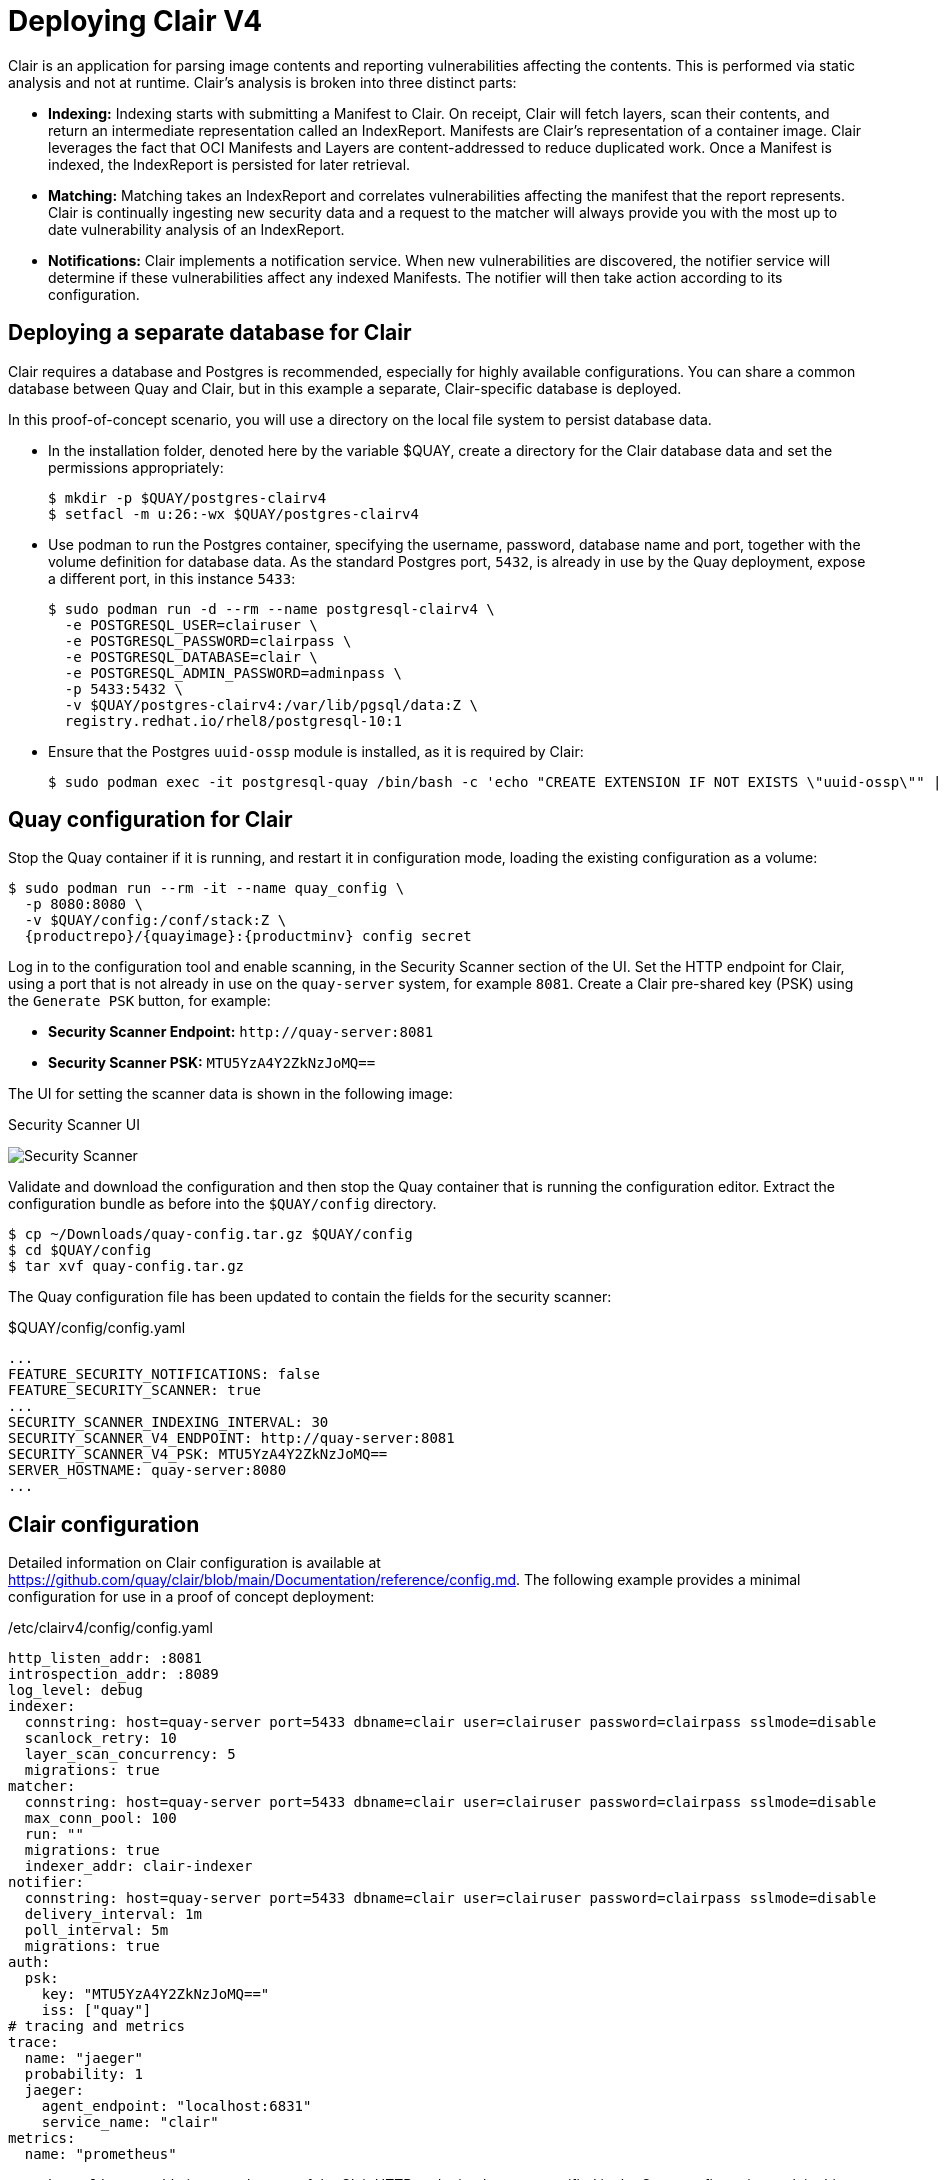 = Deploying Clair V4

Clair is an application for parsing image contents and reporting vulnerabilities affecting the contents. This is performed via static analysis and not at runtime. Clair's analysis is broken into three distinct parts:

* **Indexing:** Indexing starts with submitting a Manifest to Clair. On receipt, Clair will fetch layers, scan their contents, and return an intermediate representation called an IndexReport. Manifests are Clair's representation of a container image. Clair leverages the fact that OCI Manifests and Layers are content-addressed to reduce duplicated work. Once a Manifest is indexed, the IndexReport is persisted for later retrieval.

* **Matching:** Matching takes an IndexReport and correlates vulnerabilities affecting the manifest that the report represents. Clair is continually ingesting new security data and a request to the matcher will always provide you with the most up to date vulnerability analysis of an IndexReport.

* **Notifications:** Clair implements a notification service. When new vulnerabilities are discovered, the notifier service will determine if these vulnerabilities affect any indexed Manifests. The notifier will then take action according to its configuration.


== Deploying a separate database for Clair

Clair requires a database and Postgres is recommended, especially for highly available configurations. You can share a common database between Quay and Clair, but in this example a separate, Clair-specific database is deployed.

In this proof-of-concept scenario, you will use a directory on the local file system to persist database data. 

* In the installation folder, denoted here by the variable $QUAY, create a directory for the Clair database data and set the permissions appropriately: 
+
....
$ mkdir -p $QUAY/postgres-clairv4
$ setfacl -m u:26:-wx $QUAY/postgres-clairv4
....
* Use podman to run the Postgres container, specifying the username, password, database name and port, together with the volume definition for database data. As the standard Postgres port, `5432`, is already in use by the Quay deployment, expose a different port, in this instance `5433`: 
+
[subs="verbatim,attributes"]
....
$ sudo podman run -d --rm --name postgresql-clairv4 \
  -e POSTGRESQL_USER=clairuser \
  -e POSTGRESQL_PASSWORD=clairpass \
  -e POSTGRESQL_DATABASE=clair \
  -e POSTGRESQL_ADMIN_PASSWORD=adminpass \
  -p 5433:5432 \
  -v $QUAY/postgres-clairv4:/var/lib/pgsql/data:Z \
  registry.redhat.io/rhel8/postgresql-10:1
....
* Ensure that the Postgres `uuid-ossp` module is installed, as it is required by Clair:
+
....
$ sudo podman exec -it postgresql-quay /bin/bash -c 'echo "CREATE EXTENSION IF NOT EXISTS \"uuid-ossp\"" | psql -d clair -U postgres'
....


== Quay configuration for Clair

Stop the Quay container if it is running, and restart it in configuration mode, loading the existing configuration as a volume:

[subs="verbatim,attributes"]
....
$ sudo podman run --rm -it --name quay_config \ 
  -p 8080:8080 \
  -v $QUAY/config:/conf/stack:Z \
  {productrepo}/{quayimage}:{productminv} config secret
....

Log in to the configuration tool and enable scanning, in the Security Scanner section of the UI. Set the HTTP endpoint for Clair, using a port that is not already in use on the `quay-server` system, for example `8081`. Create a Clair pre-shared key (PSK) using the `Generate PSK` button, for example:

* **Security Scanner Endpoint:** `\http://quay-server:8081`
* **Security Scanner PSK:** `MTU5YzA4Y2ZkNzJoMQ==`

The UI for setting the scanner data is shown in the following image:

.Security Scanner UI
image:poc-quay-scanner-config.png[Security Scanner]

Validate and download the configuration and then stop the Quay container that is running the configuration editor. Extract the configuration bundle as before into the `$QUAY/config` directory.

....
$ cp ~/Downloads/quay-config.tar.gz $QUAY/config
$ cd $QUAY/config
$ tar xvf quay-config.tar.gz
....

The Quay configuration file has been updated to contain the fields for the security scanner:

.$QUAY/config/config.yaml
[source,yaml]
----
...
FEATURE_SECURITY_NOTIFICATIONS: false
FEATURE_SECURITY_SCANNER: true
...
SECURITY_SCANNER_INDEXING_INTERVAL: 30
SECURITY_SCANNER_V4_ENDPOINT: http://quay-server:8081
SECURITY_SCANNER_V4_PSK: MTU5YzA4Y2ZkNzJoMQ==
SERVER_HOSTNAME: quay-server:8080
...
----


== Clair configuration

Detailed information on Clair configuration is available at link:https://github.com/quay/clair/blob/main/Documentation/reference/config.md[]. The following example provides a minimal configuration for use in a proof of concept deployment:

./etc/clairv4/config/config.yaml
[source,yaml]
----
http_listen_addr: :8081
introspection_addr: :8089
log_level: debug
indexer:
  connstring: host=quay-server port=5433 dbname=clair user=clairuser password=clairpass sslmode=disable 
  scanlock_retry: 10
  layer_scan_concurrency: 5
  migrations: true
matcher:
  connstring: host=quay-server port=5433 dbname=clair user=clairuser password=clairpass sslmode=disable 
  max_conn_pool: 100
  run: ""
  migrations: true
  indexer_addr: clair-indexer
notifier:
  connstring: host=quay-server port=5433 dbname=clair user=clairuser password=clairpass sslmode=disable
  delivery_interval: 1m
  poll_interval: 5m
  migrations: true
auth:
  psk:
    key: "MTU5YzA4Y2ZkNzJoMQ=="
    iss: ["quay"]
# tracing and metrics
trace:
  name: "jaeger"
  probability: 1
  jaeger:
    agent_endpoint: "localhost:6831"
    service_name: "clair"
metrics:
  name: "prometheus"
----

* `http_listen_addr` is set to the port of the Clair HTTP endpoint that you specified in the Quay configuration tool, in this case  `:8081`.
* The Clair pre-shared key (PSK) that you generated in the Quay configuration tool is used for authentication, with the issuer, specified in the `iss` field, set to `quay`.


== Running Clair

Use the `podman run` command to run the Clair container, exposing the HTTP endpoint port that you specified in the configuration tool, in this case  `8081`:

[subs="verbatim,attributes"]
....
sudo podman run -d --rm --name clairv4 \
  -p 8081:8081 -p 8089:8089 \
  -e CLAIR_CONF=/clair/config.yaml -e CLAIR_MODE=combo \
  -v /etc/clairv4/config:/clair:Z \
  {productrepo}/{clairimage}:{productminv} 
....


Now restart the Quay container, using the updated configuration file containing the scanner settings:

[subs="verbatim,attributes"]
....
$ sudo podman run -d --rm -p 8080:8080  \
   --name=quay \
   -v $QUAY/config:/conf/stack:Z \
   -v $QUAY/storage:/datastorage:Z \
   {productrepo}/{quayimage}:{productminv}
....


== Using Clair security scanning


From the command line, log in to the registry:

....
$ sudo podman login --tls-verify=false quay-server:8080
Username: quayadmin
Password:
Login Succeeded!
....


Pull, tag and push a sample image to the registry:

....
$ sudo podman pull ubuntu:20.04
$ sudo podman tag docker.io/library/ubuntu:20.04 quay-server:8080/quayadmin/ubuntu:20.04
$ sudo podman push --tls-verify=false quay-server:8080/quayadmin/ubuntu:20.04
....


The results from the security scanning can be seen in the Quay UI, as shown in the following images:

.Scanning summary
image:poc-clair-1.png[Scanning summary]

.Scanning details
image:poc-clair-2.png[Scanning details]
